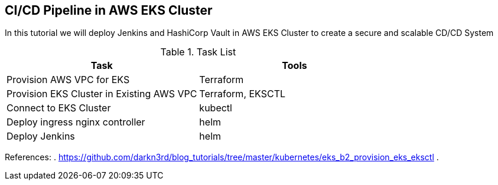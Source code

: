 == CI/CD Pipeline in AWS EKS Cluster
In this tutorial we will deploy Jenkins and HashiCorp Vault in AWS EKS Cluster to create a secure and scalable CD/CD System

.Task List
[options="header,footer"]
|=======================
|Task|Tools      
|Provision AWS VPC for EKS    |Terraform     
|Provision EKS Cluster in Existing AWS VPC|Terraform, EKSCTL
|Connect to EKS Cluster     |kubectl     
|Deploy ingress nginx controller    |helm
|Deploy Jenkins |helm
|=======================

References:
. https://github.com/darkn3rd/blog_tutorials/tree/master/kubernetes/eks_b2_provision_eks_eksctl
.
